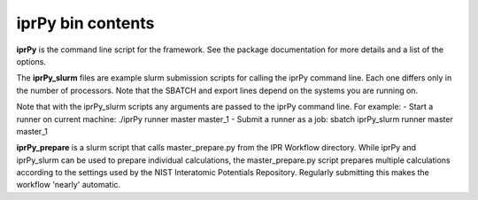 iprPy bin contents
==================

**iprPy** is the command line script for the framework.  See the package
documentation for more details and a list of the options.

The **iprPy_slurm** files are example slurm submission scripts for calling the
iprPy command line.  Each one differs only in the number of processors.
Note that the SBATCH and export lines depend on the systems you are running on.

Note that with the iprPy_slurm scripts any arguments are passed to the iprPy
command line. For example:
- Start a runner on current machine: ./iprPy runner master master_1
- Submit a runner as a job: sbatch iprPy_slurm runner master master_1

**iprPy_prepare** is a slurm script that calls master_prepare.py from the IPR
Workflow directory.  While iprPy and iprPy_slurm can be used to prepare
individual calculations, the master_prepare.py script prepares multiple
calculations according to the settings used by the NIST Interatomic Potentials
Repository.  Regularly submitting this makes the workflow 'nearly' automatic.
